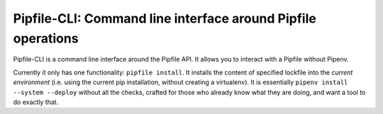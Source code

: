 =============================================================
Pipfile-CLI: Command line interface around Pipfile operations
=============================================================

Pipfile-CLI is a command line interface around the Pipfile API. It allows you
to interact with a Pipfile without Pipenv.

Currently it only has one functionality: ``pipfile install``. It installs the
content of specified lockfile into the *current environment* (i.e. using the
current pip installation, without creating a virtualenv). It is essentially
``pipenv install --system --deploy`` without all the checks, crafted for those
who already know what they are doing, and want a tool to do exactly that.
